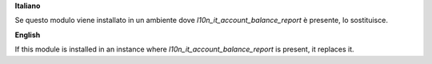 **Italiano**

Se questo modulo viene installato in un ambiente dove `l10n_it_account_balance_report` è presente, lo sostituisce.

**English**

If this module is installed in an instance where `l10n_it_account_balance_report` is present, it replaces it.
